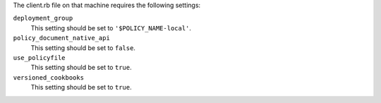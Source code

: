 .. The contents of this file may be included in multiple topics (using the includes directive).
.. The contents of this file should be modified in a way that preserves its ability to appear in multiple topics.


The client.rb file on that machine requires the following settings:

``deployment_group``
   This setting should be set to ``'$POLICY_NAME-local'``.

``policy_document_native_api``
   This setting should be set to ``false``.

``use_policyfile``
   This setting should be set to ``true``.

``versioned_cookbooks``
   This setting should be set to ``true``.

